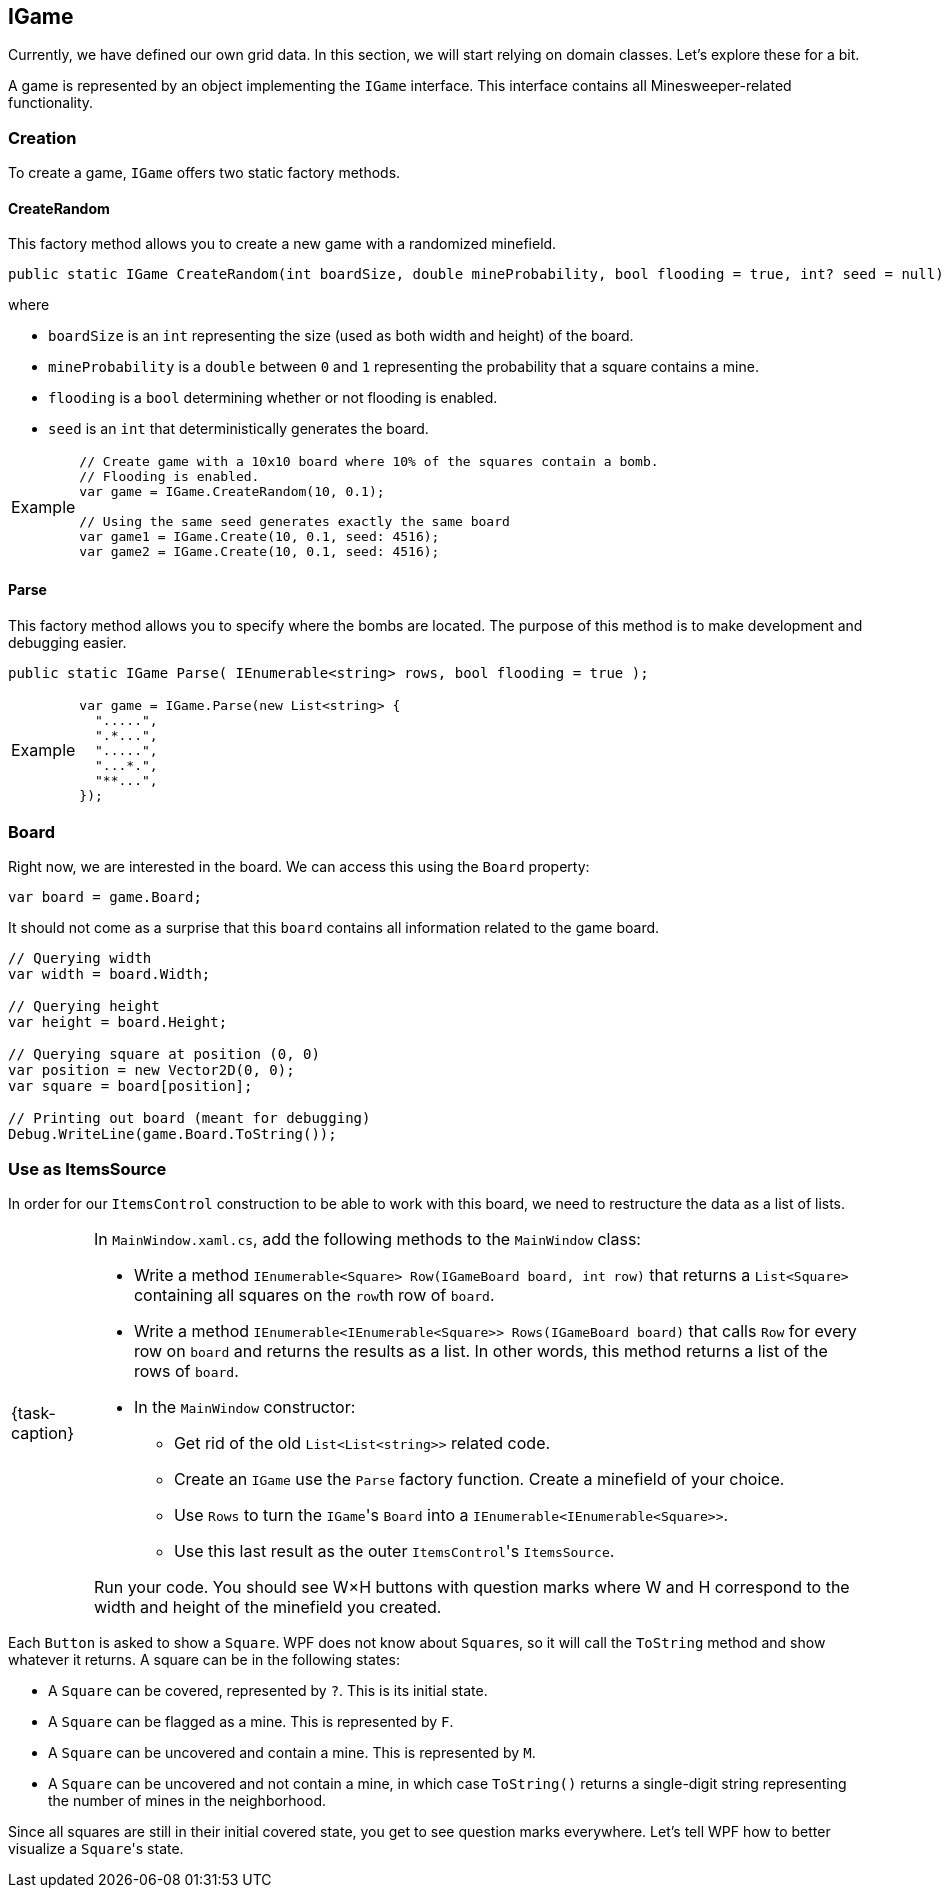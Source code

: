 == IGame

Currently, we have defined our own grid data.
In this section, we will start relying on domain classes.
Let's explore these for a bit.

A game is represented by an object implementing the `IGame` interface.
This interface contains all Minesweeper-related functionality.

=== Creation

To create a game, `IGame` offers two static factory methods.

==== CreateRandom

This factory method allows you to create a new game with a randomized minefield.

[source,csharp]
----
public static IGame CreateRandom(int boardSize, double mineProbability, bool flooding = true, int? seed = null);
----

where

* `boardSize` is an `int` representing the size (used as both width and height) of the board.
* `mineProbability` is a `double` between `0` and `1` representing the probability that a square contains a mine.
* `flooding` is a `bool` determining whether or not flooding is enabled.
* `seed` is an `int` that deterministically generates the board.

[NOTE,caption='Example']
====
[source,csharp]
----
// Create game with a 10x10 board where 10% of the squares contain a bomb.
// Flooding is enabled.
var game = IGame.CreateRandom(10, 0.1);

// Using the same seed generates exactly the same board
var game1 = IGame.Create(10, 0.1, seed: 4516);
var game2 = IGame.Create(10, 0.1, seed: 4516);
----
====

==== Parse

This factory method allows you to specify where the bombs are located.
The purpose of this method is to make development and debugging easier.

[source,csharp]
----
public static IGame Parse( IEnumerable<string> rows, bool flooding = true );
----

[NOTE,caption='Example']
====
[source,csharp]
----
var game = IGame.Parse(new List<string> {
  ".....",
  ".*...",
  ".....",
  "...*.",
  "**...",
});
----
====

=== Board

Right now, we are interested in the board.
We can access this using the `Board` property:

[source,csharp]
----
var board = game.Board;
----

It should not come as a surprise that this `board` contains all information related to the game board.

[source,csharp]
----
// Querying width
var width = board.Width;

// Querying height
var height = board.Height;

// Querying square at position (0, 0)
var position = new Vector2D(0, 0);
var square = board[position];

// Printing out board (meant for debugging)
Debug.WriteLine(game.Board.ToString());
----

=== Use as ItemsSource

In order for our `ItemsControl` construction to be able to work with this board, we need to restructure the data as a list of lists.

[NOTE,caption={task-caption}]
====
In `MainWindow.xaml.cs`, add the following methods to the `MainWindow` class:

* Write a method `IEnumerable<Square> Row(IGameBoard board, int row)` that returns a `List<Square>` containing all squares on the ``row``th row of `board`.
* Write a method `IEnumerable<IEnumerable<Square>> Rows(IGameBoard board)` that calls `Row` for every row on `board` and returns the results as a list.
  In other words, this method returns a list of the rows of `board`.
* In the `MainWindow` constructor:
** Get rid of the old `List<List<string>>` related code.
** Create an `IGame` use the `Parse` factory function.
   Create a minefield of your choice.
** Use `Rows` to turn the ``IGame``'s `Board` into a `IEnumerable<IEnumerable<Square>>`.
** Use this last result as the outer ``ItemsControl``'s `ItemsSource`.

Run your code.
You should see W&times;H buttons with question marks where W and H correspond to the width and height of the minefield you created.
====

Each `Button` is asked to show a `Square`.
WPF does not know about ``Square``s, so it will call the `ToString` method and show whatever it returns.
A square can be in the following states:

* A `Square` can be covered, represented by `?`. This is its initial state.
* A `Square` can be flagged as a mine. This is represented by `F`.
* A `Square` can be uncovered and contain a mine. This is represented by `M`.
* A `Square` can be uncovered and not contain a mine, in which case `ToString()` returns a single-digit string representing the number of mines in the neighborhood.

Since all squares are still in their initial covered state, you get to see question marks everywhere.
Let's tell WPF how to better visualize a ``Square``'s state.